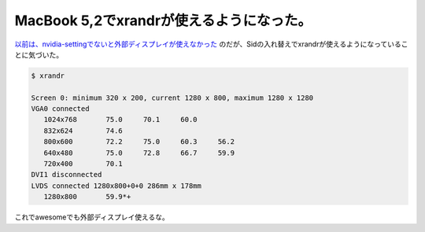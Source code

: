 MacBook 5,2でxrandrが使えるようになった。
=========================================

`以前は、nvidia-settingでないと外部ディスプレイが使えなかった <http://d.hatena.ne.jp/mkouhei/20091027/1256639661>`_ のだが、Sidの入れ替えでxrandrが使えるようになっていることに気づいた。


.. code-block:: sh


   $ xrandr
   
   Screen 0: minimum 320 x 200, current 1280 x 800, maximum 1280 x 1280
   VGA0 connected
      1024x768       75.0     70.1     60.0  
      832x624        74.6  
      800x600        72.2     75.0     60.3     56.2  
      640x480        75.0     72.8     66.7     59.9  
      720x400        70.1  
   DVI1 disconnected
   LVDS connected 1280x800+0+0 286mm x 178mm
      1280x800       59.9*+


これでawesomeでも外部ディスプレイ使えるな。






.. author:: default
.. categories:: Debian,MacBook
.. tags::
.. comments::
